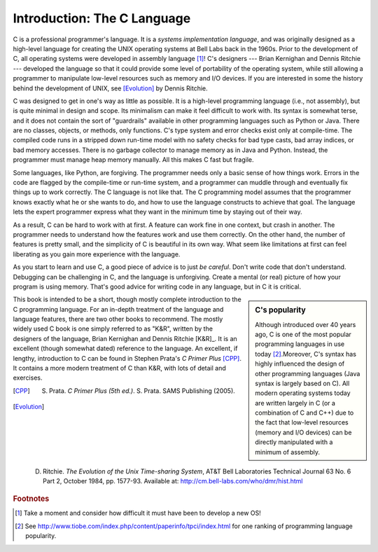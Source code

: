 Introduction: The C Language
****************************

C is a professional programmer's language.  It is a *systems implementation language*, and was originally designed as a high-level language for creating the UNIX operating systems at Bell Labs back in the 1960s.  Prior to the development of C, all operating systems were developed in assembly language [#f1]_\ !  C's designers --- Brian Kernighan and Dennis Ritchie --- developed the language so that it could provide some level of portability of the operating system, while still allowing a programmer to manipulate low-level resources such as memory and I/O devices.  If you are interested in some the history behind the development of UNIX, see [Evolution]_ by Dennis Ritchie.

C was designed to get in one's way as little as possible.  It is a high-level programming language (i.e., not assembly), but is quite minimal in design and scope.  Its minimalism can make it feel difficult to work with.  Its syntax is somewhat terse, and it does not contain the sort of "guardrails" available in other programming languages such as Python or Java.  There are no classes, objects, or methods, only functions.  C's type system and error checks exist only at compile-time.  The compiled code runs in a stripped down run-time model with no safety checks for bad type casts, bad array indices, or bad memory accesses.  There is no garbage collector to manage memory as in Java and Python.  Instead, the programmer must manage heap memory manually.  All this makes C fast but fragile.

Some languages, like Python, are forgiving.  The programmer needs only a basic sense of how things work.  Errors in the code are flagged by the compile-time or run-time system, and a programmer can muddle through and eventually fix things up to work correctly.  The C language is not like that.  The C programming model assumes that the programmer knows exactly what he or she wants to do, and how to use the language constructs to achieve that goal. The language lets the expert programmer express what they want in the minimum time by staying out of their way.

As a result, C can be hard to work with at first.  A feature can work fine in one context, but crash in another. The programmer needs to understand how the features work and use them correctly.  On the other hand, the number of features is pretty small, and the simplicity of C is beautiful in its own way.  What seem like limitations at first can feel liberating as you gain more experience with the language.

As you start to learn and use C, a good piece of advice is to just *be careful*.  Don't write code that don't understand.  Debugging can be challenging in C, and the language is unforgiving.  Create a mental (or real) picture of how your program is using memory.  That's good advice for writing code in any language, but in C it is critical.

.. sidebar:: C's popularity

   Although introduced over 40 years ago, C is one of the most popular programming languages in use today [#f2]_\ .Moreover, C's syntax has highly influenced the design of other programming languages (Java syntax is largely based on C).  All modern operating systems today are written largely in C (or a combination of C and C++) due to the fact that low-level resources (memory and I/O devices) can be directly manipulated with a minimum of assembly.  


This book is intended to be a short, though mostly complete introduction to the C programming language.  For an in-depth treatment of the language and language features, there are two other books to recommend.  The mostly widely used C book is one simply referred to as "K&R", written by the designers of the language, Brian Kernighan and Dennis Ritchie [K&R]_\ .  It is an excellent (though somewhat dated) reference to the language.  An excellent, if lengthy, introduction to C can be found in Stephen Prata's *C Primer Plus* [CPP]_\ .  It contains a more modern treatment of C than K&R, with lots of detail and exercises.  


.. [K&R] B. Kernighan and D. Ritchie.  *The C Programming Language, 2nd ed.*.  Prentice-Hall, 1988.  http://cm.bell-labs.com/cm/cs/cbook/   

.. [CPP] S. Prata.  *C Primer Plus (5th ed.)*.  S. Prata.  SAMS Publishing (2005).

.. [Evolution] D. Ritchie. *The Evolution of the Unix Time-sharing System*, AT&T Bell Laboratories Technical Journal 63 No. 6 Part 2, October 1984, pp. 1577-93.  Available at: http://cm.bell-labs.com/who/dmr/hist.html

.. rubric:: Footnotes

.. [#f1] Take a moment and consider how difficult it must have been to develop a new OS!

.. [#f2] See http://www.tiobe.com/index.php/content/paperinfo/tpci/index.html for one ranking of programming language popularity.